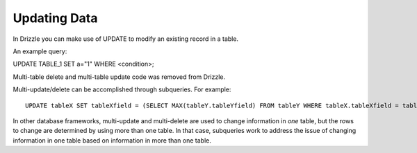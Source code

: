 Updating Data
=============

In Drizzle you can make use of UPDATE to modify an existing record in a table.

An example query:

UPDATE TABLE_1 SET a="1" WHERE <condition>;

Multi-table delete and multi-table update code was removed from Drizzle.

Multi-update/delete can be accomplished through subqueries. For example: ::

	UPDATE tableX SET tableXfield = (SELECT MAX(tableY.tableYfield) FROM tableY WHERE tableX.tableXfield = tableY.tableYfield)

In other database frameworks, multi-update and multi-delete are used to change information in *one* table, but the rows to change are determined by using more than one table. In that case, subqueries work to address the issue of changing information in one table based on information in more than one table.
